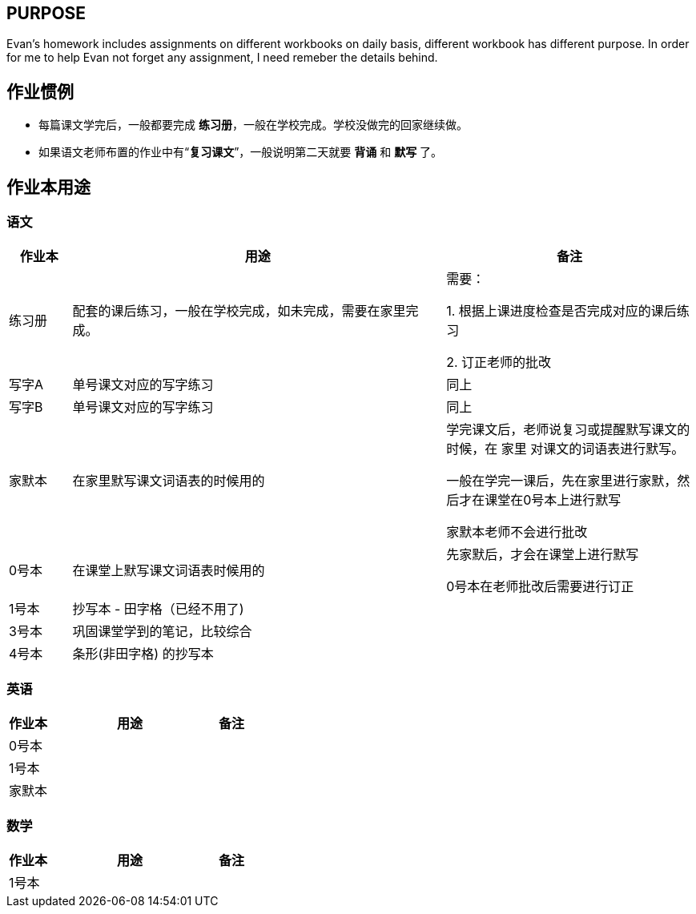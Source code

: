 ## PURPOSE
Evan's homework includes assignments on different workbooks on daily basis, different workbook has different purpose. In order for me to help Evan not forget any assignment, I need remeber the details behind.

## 作业惯例

* 每篇课文学完后，一般都要完成 *练习册*，一般在学校完成。学校没做完的回家继续做。
* 如果语文老师布置的作业中有“*复习课文*”，一般说明第二天就要 [red]#*背诵*# 和 [red]#*默写*# 了。

## 作业本用途

### 语文 
[cols="1,6,4", options="header"] 
|===
|作业本 |用途  |备注

|练习册
|配套的课后练习，一般在学校完成，如未完成，需要在家里完成。
|需要：

1. 根据上课进度检查是否完成对应的课后练习

2. 订正老师的批改

|写字A
|单号课文对应的写字练习
|同上

|写字B
|单号课文对应的写字练习
|同上

|家默本
|在家里默写课文词语表的时候用的
|学完课文后，老师说复习或提醒默写课文的时候，在 [red]#家里# 对课文的词语表进行默写。

[red]#一般在学完一课后，先在家里进行家默，然后才在课堂在0号本上进行默写#

[red]#家默本老师不会进行批改#

|0号本
|在课堂上默写课文词语表时候用的
|[red]#先家默后，才会在课堂上进行默写# 

[red]#0号本在老师批改后需要进行订正# 

|[.line-through]#1号本#
|[.line-through]#抄写本 - 田字格（已经不用了)#
|

|3号本
|巩固课堂学到的笔记，比较综合
|

|4号本
|[red]#条形(非田字格)# 的抄写本
|
|===



### 英语
[cols="1,4,1", options="header"] 
|===
|作业本 |用途  |备注

|0号本
|
|

|1号本
|
|

|家默本
|
|
|===

### 数学
[cols="1,4,1", options="header"] 
|===
|作业本 |用途  |备注

|1号本
|
|
|===